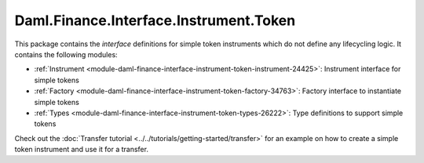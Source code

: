 .. Copyright (c) 2022 Digital Asset (Switzerland) GmbH and/or its affiliates. All rights reserved.
.. SPDX-License-Identifier: Apache-2.0

Daml.Finance.Interface.Instrument.Token
#######################################

This package contains the *interface* definitions for simple token instruments which do not define
any lifecycling logic. It contains the following modules:

- :ref:`Instrument <module-daml-finance-interface-instrument-token-instrument-24425>`:
  Instrument interface for simple tokens
- :ref:`Factory <module-daml-finance-interface-instrument-token-factory-34763>`:
  Factory interface to instantiate simple tokens
- :ref:`Types <module-daml-finance-interface-instrument-token-types-26222>`:
  Type definitions to support simple tokens

Check out the :doc:`Transfer tutorial <../../tutorials/getting-started/transfer>` for an example on
how to create a simple token instrument and use it for a transfer.
